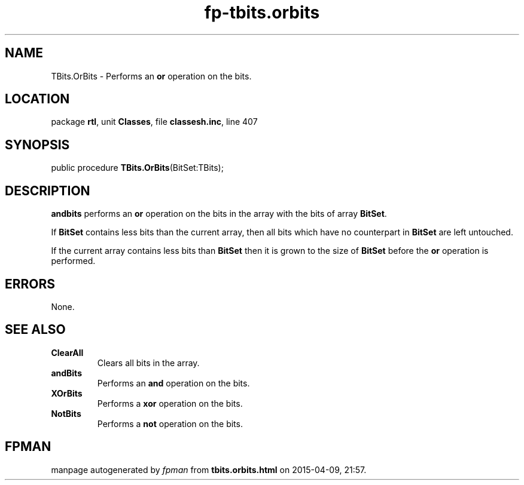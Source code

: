.\" file autogenerated by fpman
.TH "fp-tbits.orbits" 3 "2014-03-14" "fpman" "Free Pascal Programmer's Manual"
.SH NAME
TBits.OrBits - Performs an \fBor\fR operation on the bits.
.SH LOCATION
package \fBrtl\fR, unit \fBClasses\fR, file \fBclassesh.inc\fR, line 407
.SH SYNOPSIS
public procedure \fBTBits.OrBits\fR(BitSet:TBits);
.SH DESCRIPTION
\fBandbits\fR performs an \fBor\fR operation on the bits in the array with the bits of array \fBBitSet\fR.

If \fBBitSet\fR contains less bits than the current array, then all bits which have no counterpart in \fBBitSet\fR are left untouched.

If the current array contains less bits than \fBBitSet\fR then it is grown to the size of \fBBitSet\fR before the \fBor\fR operation is performed.


.SH ERRORS
None.


.SH SEE ALSO
.TP
.B ClearAll
Clears all bits in the array.
.TP
.B andBits
Performs an \fBand\fR operation on the bits.
.TP
.B XOrBits
Performs a \fBxor\fR operation on the bits.
.TP
.B NotBits
Performs a \fBnot\fR operation on the bits.

.SH FPMAN
manpage autogenerated by \fIfpman\fR from \fBtbits.orbits.html\fR on 2015-04-09, 21:57.

